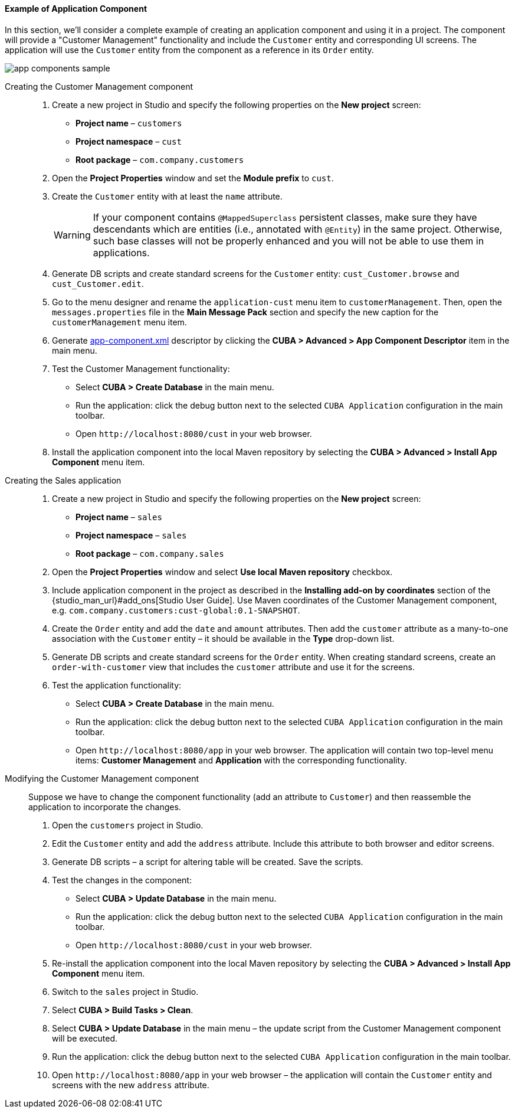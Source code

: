 :sourcesdir: ../../../../source

[[app_components_sample]]
==== Example of Application Component

In this section, we'll consider a complete example of creating an application component and using it in a project. The component will provide a "Customer Management" functionality and include the `Customer` entity and corresponding UI screens. The application will use the `Customer` entity from the component as a reference in its `Order` entity.

image::app_components_sample.png[align="center"]

Creating the Customer Management component::

. Create a new project in Studio and specify the following properties on the *New project* screen:

* *Project name* – `customers`

* *Project namespace* – `cust`

* *Root package* – `com.company.customers`

. Open the *Project Properties* window and set the *Module prefix* to `cust`.

. Create the `Customer` entity with at least the `name` attribute.
+
[WARNING]
====
If your component contains `@MappedSuperclass` persistent classes, make sure they have descendants which are entities (i.e., annotated with `@Entity`) in the same project. Otherwise, such base classes will not be properly enhanced and you will not be able to use them in applications.
====

. Generate DB scripts and create standard screens for the `Customer` entity: `cust_Customer.browse` and `cust_Customer.edit`.
. Go to the menu designer and rename the `application-cust` menu item to `customerManagement`. Then, open the `messages.properties` file in the *Main Message Pack* section and specify the new caption for the `customerManagement` menu item.
. Generate <<app-component.xml,app-component.xml>> descriptor by clicking the *CUBA > Advanced > App Component Descriptor* item in the main menu.
. Test the Customer Management functionality:

* Select *CUBA > Create Database* in the main menu.
* Run the application: click the debug button next to the selected `CUBA Application` configuration in the main toolbar.
* Open `++http://localhost:8080/cust++` in your web browser.

. Install the application component into the local Maven repository by selecting the *CUBA > Advanced > Install App Component* menu item.

Creating the Sales application::

. Create a new project in Studio and specify the following properties on the *New project* screen:

* *Project name* – `sales`

* *Project namespace* – `sales`

* *Root package* – `com.company.sales`

. Open the *Project Properties* window and select *Use local Maven repository* checkbox.

. Include application component in the project as described in the *Installing add-on by coordinates* section of the {studio_man_url}#add_ons[Studio User Guide]. Use Maven coordinates of the Customer Management component, e.g. `com.company.customers:cust-global:0.1-SNAPSHOT`.

. Create the `Order` entity and add the `date` and `amount` attributes. Then add the `customer` attribute as a many-to-one association with the `Customer` entity – it should be available in the *Type* drop-down list.

. Generate DB scripts and create standard screens for the `Order` entity. When creating standard screens, create an `order-with-customer` view that includes the `customer` attribute and use it for the screens.

. Test the application functionality:
* Select *CUBA > Create Database* in the main menu.
* Run the application: click the debug button next to the selected `CUBA Application` configuration in the main toolbar.
* Open `++http://localhost:8080/app++` in your web browser. The application will contain two top-level menu items: *Customer Management* and *Application* with the corresponding functionality.

Modifying the Customer Management component::

Suppose we have to change the component functionality (add an attribute to `Customer`) and then reassemble the application to incorporate the changes.

. Open the `customers` project in Studio.

. Edit the `Customer` entity and add the `address` attribute. Include this attribute to both browser and editor screens.

. Generate DB scripts – a script for altering table will be created. Save the scripts.

. Test the changes in the component:
* Select *CUBA > Update Database* in the main menu.
* Run the application: click the debug button next to the selected `CUBA Application` configuration in the main toolbar.
* Open `++http://localhost:8080/cust++` in your web browser.

. Re-install the application component into the local Maven repository by selecting the *CUBA > Advanced > Install App Component* menu item.

. Switch to the `sales` project in Studio.

. Select *CUBA > Build Tasks > Clean*.

. Select *CUBA > Update Database* in the main menu – the update script from the Customer Management component will be executed.

. Run the application: click the debug button next to the selected `CUBA Application` configuration in the main toolbar.

. Open `++http://localhost:8080/app++` in your web browser – the application will contain the `Customer` entity and screens with the new `address` attribute.

